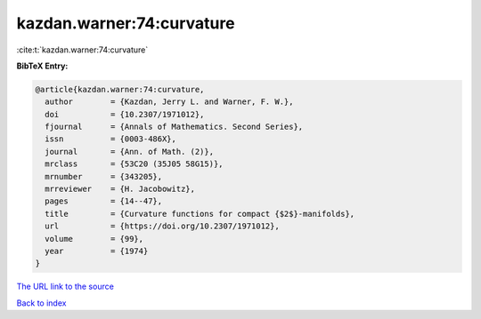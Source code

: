 kazdan.warner:74:curvature
==========================

:cite:t:`kazdan.warner:74:curvature`

**BibTeX Entry:**

.. code-block:: bibtex

   @article{kazdan.warner:74:curvature,
     author        = {Kazdan, Jerry L. and Warner, F. W.},
     doi           = {10.2307/1971012},
     fjournal      = {Annals of Mathematics. Second Series},
     issn          = {0003-486X},
     journal       = {Ann. of Math. (2)},
     mrclass       = {53C20 (35J05 58G15)},
     mrnumber      = {343205},
     mrreviewer    = {H. Jacobowitz},
     pages         = {14--47},
     title         = {Curvature functions for compact {$2$}-manifolds},
     url           = {https://doi.org/10.2307/1971012},
     volume        = {99},
     year          = {1974}
   }
`The URL link to the source <https://doi.org/10.2307/1971012>`_


`Back to index <../By-Cite-Keys.html>`_
